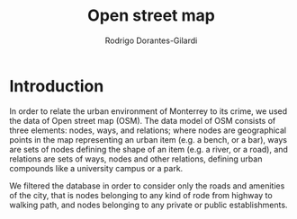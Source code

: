 #+title: Open street map
#+author: Rodrigo Dorantes-Gilardi
#+options: toc:nil date:nil
* Introduction
In order to relate the urban environment of Monterrey to its crime, we used the data of Open street
map (OSM). The data model of OSM consists of three elements: nodes, ways, and relations; where nodes
are geographical points in the map representing an urban item (e.g. a bench, or a bar), ways are
sets of nodes defining the shape of an item (e.g. a river, or a road), and relations are sets of
ways, nodes and other relations, defining urban compounds like a university campus or a park.

We filtered the database in order to consider only the roads and amenities of the city, that is 
nodes belonging to any kind of rode from highway to walking path, and nodes belonging to
any private or public establishments.
